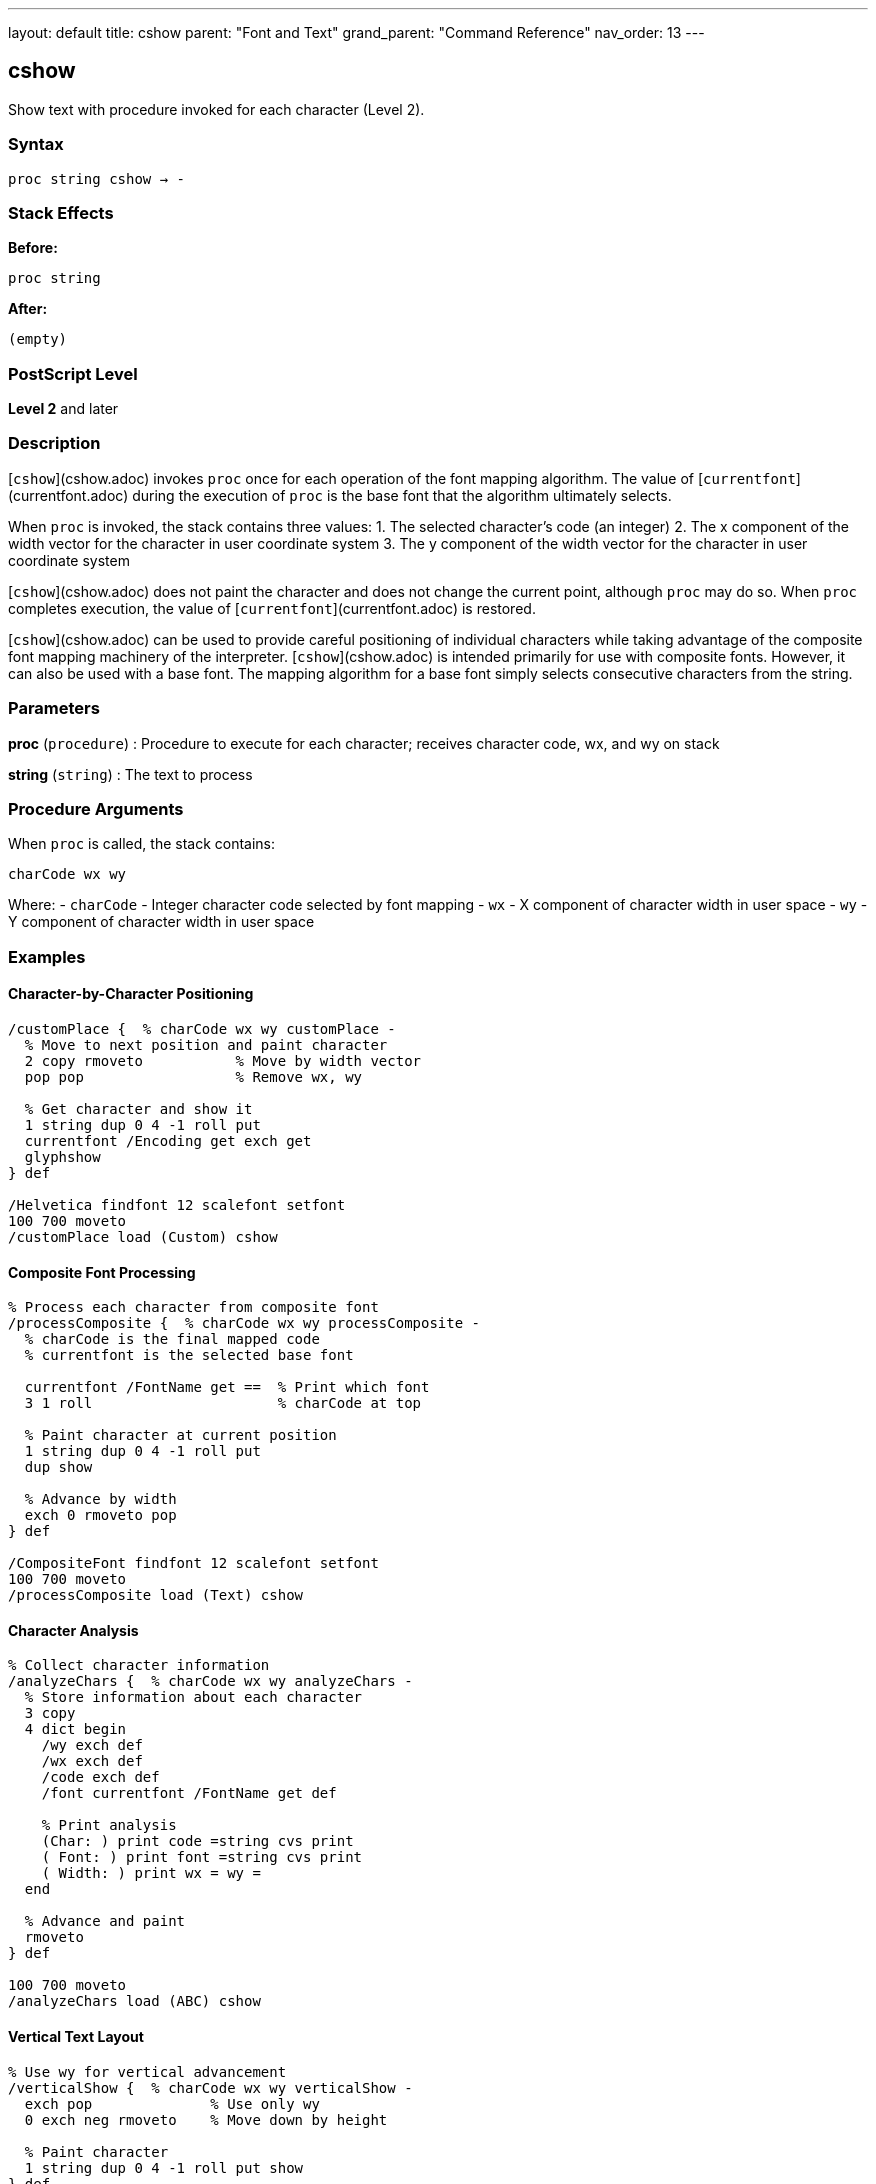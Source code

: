 ---
layout: default
title: cshow
parent: "Font and Text"
grand_parent: "Command Reference"
nav_order: 13
---

== cshow

Show text with procedure invoked for each character (Level 2).

=== Syntax

----
proc string cshow → -
----

=== Stack Effects

**Before:**
```
proc string
```

**After:**
```
(empty)
```

=== PostScript Level

*Level 2* and later

=== Description

[`cshow`](cshow.adoc) invokes `proc` once for each operation of the font mapping algorithm. The value of [`currentfont`](currentfont.adoc) during the execution of `proc` is the base font that the algorithm ultimately selects.

When `proc` is invoked, the stack contains three values:
1. The selected character's code (an integer)
2. The x component of the width vector for the character in user coordinate system
3. The y component of the width vector for the character in user coordinate system

[`cshow`](cshow.adoc) does not paint the character and does not change the current point, although `proc` may do so. When `proc` completes execution, the value of [`currentfont`](currentfont.adoc) is restored.

[`cshow`](cshow.adoc) can be used to provide careful positioning of individual characters while taking advantage of the composite font mapping machinery of the interpreter. [`cshow`](cshow.adoc) is intended primarily for use with composite fonts. However, it can also be used with a base font. The mapping algorithm for a base font simply selects consecutive characters from the string.

=== Parameters

**proc** (`procedure`)
: Procedure to execute for each character; receives character code, wx, and wy on stack

**string** (`string`)
: The text to process

=== Procedure Arguments

When `proc` is called, the stack contains:

```
charCode wx wy
```

Where:
- `charCode` - Integer character code selected by font mapping
- `wx` - X component of character width in user space
- `wy` - Y component of character width in user space

=== Examples

==== Character-by-Character Positioning

[source,postscript]
----
/customPlace {  % charCode wx wy customPlace -
  % Move to next position and paint character
  2 copy rmoveto           % Move by width vector
  pop pop                  % Remove wx, wy

  % Get character and show it
  1 string dup 0 4 -1 roll put
  currentfont /Encoding get exch get
  glyphshow
} def

/Helvetica findfont 12 scalefont setfont
100 700 moveto
/customPlace load (Custom) cshow
----

==== Composite Font Processing

[source,postscript]
----
% Process each character from composite font
/processComposite {  % charCode wx wy processComposite -
  % charCode is the final mapped code
  % currentfont is the selected base font

  currentfont /FontName get ==  % Print which font
  3 1 roll                      % charCode at top

  % Paint character at current position
  1 string dup 0 4 -1 roll put
  dup show

  % Advance by width
  exch 0 rmoveto pop
} def

/CompositeFont findfont 12 scalefont setfont
100 700 moveto
/processComposite load (Text) cshow
----

==== Character Analysis

[source,postscript]
----
% Collect character information
/analyzeChars {  % charCode wx wy analyzeChars -
  % Store information about each character
  3 copy
  4 dict begin
    /wy exch def
    /wx exch def
    /code exch def
    /font currentfont /FontName get def

    % Print analysis
    (Char: ) print code =string cvs print
    ( Font: ) print font =string cvs print
    ( Width: ) print wx = wy =
  end

  % Advance and paint
  rmoveto
} def

100 700 moveto
/analyzeChars load (ABC) cshow
----

==== Vertical Text Layout

[source,postscript]
----
% Use wy for vertical advancement
/verticalShow {  % charCode wx wy verticalShow -
  exch pop              % Use only wy
  0 exch neg rmoveto    % Move down by height

  % Paint character
  1 string dup 0 4 -1 roll put show
} def

/Helvetica findfont 12 scalefont setfont
100 700 moveto
/verticalShow load (VERTICAL) cshow
----

=== Errors

**invalidfont**
: Current font is not valid

**invalidaccess**
: Font or string has restricted access

**nocurrentpoint**
: Current point is not defined

**rangecheck**
: Character mapping out of bounds

**stackunderflow**
: Fewer than two operands on stack

**typecheck**
: `proc` is not executable or `string` is not a string

=== Font Mapping with Composite Fonts

For composite fonts, [`cshow`](cshow.adoc) invokes the font mapping algorithm:

1. **FMapType** determines how to map string bytes to font selection
2. Selected base font becomes current during `proc` execution
3. Character code is the final mapped code in the base font
4. Width vector is from the selected base font

Example font mapping flow:
```
String byte → FMapType algorithm → (font#, charCode)
            → Select base font
            → Get character width
            → Call proc with (charCode, wx, wy)
```

=== Advanced Applications

==== Glyph Substitution

[source,postscript]
----
% Replace specific characters with alternates
/substituteGlyph {  % charCode wx wy substituteGlyph -
  3 1 roll  % wx wy charCode

  % Check for substitution
  dup 65 eq {  % Replace 'A' with special glyph
    pop
    /A.swash  % Substitute glyph name
  } {
    % Convert code to glyph name
    currentfont /Encoding get exch get
  } ifelse

  % Show glyph
  glyphshow

  % Advance by width
  rmoveto
} def

100 700 moveto
/substituteGlyph load (SWASH CAPS) cshow
----

==== Multi-Color Text

[source,postscript]
----
% Alternate colors for each character
/colorIndex 0 def

/rainbowProc {  % charCode wx wy rainbowProc -
  3 1 roll  % charCode at top for later

  % Set color based on index
  colorIndex 6 mod
  dup 0 eq { 1 0 0 setrgbcolor } if  % Red
  dup 1 eq { 1 0.5 0 setrgbcolor } if  % Orange
  dup 2 eq { 1 1 0 setrgbcolor } if  % Yellow
  dup 3 eq { 0 1 0 setrgbcolor } if  % Green
  dup 4 eq { 0 0 1 setrgbcolor } if  % Blue
  dup 5 eq { 0.5 0 1 setrgbcolor } if  % Purple
  pop

  /colorIndex colorIndex 1 add def

  % Paint character
  exch 0 rmoveto pop
  1 string dup 0 4 -1 roll put show
} def

100 700 moveto
/rainbowProc load (RAINBOW TEXT) cshow
----

=== Composite Font Example

[source,postscript]
----
% Define composite font (simplified)
/MyComposite 10 dict begin
  /FontType 0 def
  /FMapType 2 def
  /FontMatrix [1 0 0 1 0 0] def

  /FDepVector [
    /Helvetica findfont
    /Symbol findfont
  ] def

  /Encoding [0 1] def  % Simple 2-font encoding
  currentdict
end /MyComposite exch definefont pop

% Use with cshow
/MyComposite findfont 12 scalefont setfont

/showWithFont {  % charCode wx wy showWithFont -
  currentfont /FontName get ==  % Print selected font
  rmoveto pop
  1 string dup 0 4 -1 roll put show
} def

100 700 moveto
/showWithFont load (Mixed fonts) cshow
----

=== Use Cases vs. Other Operators

[cols="2,3"]
|===
| Operator | Best For

| [`show`](show.adoc)
| Simple, fast text rendering

| [`kshow`](kshow.adoc)
| Kerning between character pairs (base fonts only)

| [`cshow`](cshow.adoc)
| Per-character control with composite fonts

| [`charpath`](charpath.adoc)
| Getting character outlines for effects
|===

=== See Also

- [`show`](show.adoc) - Basic text painting
- [`ashow`](ashow.adoc) - Show with uniform spacing
- [`kshow`](kshow.adoc) - Show with kerning procedure
- [`currentfont`](currentfont.adoc) - Get current font
- `glyphshow` - Show glyph by name
- `rootfont` - Get root composite font